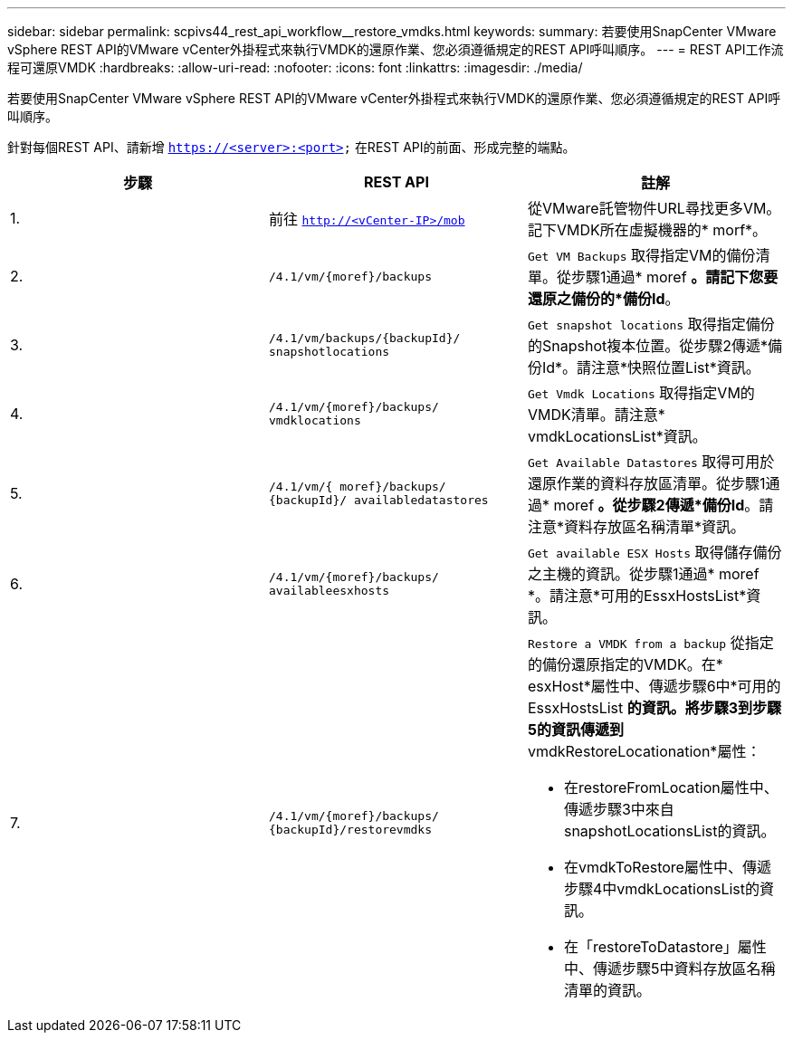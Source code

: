 ---
sidebar: sidebar 
permalink: scpivs44_rest_api_workflow__restore_vmdks.html 
keywords:  
summary: 若要使用SnapCenter VMware vSphere REST API的VMware vCenter外掛程式來執行VMDK的還原作業、您必須遵循規定的REST API呼叫順序。 
---
= REST API工作流程可還原VMDK
:hardbreaks:
:allow-uri-read: 
:nofooter: 
:icons: font
:linkattrs: 
:imagesdir: ./media/


[role="lead"]
若要使用SnapCenter VMware vSphere REST API的VMware vCenter外掛程式來執行VMDK的還原作業、您必須遵循規定的REST API呼叫順序。

針對每個REST API、請新增 `https://<server>:<port>` 在REST API的前面、形成完整的端點。

|===
| 步驟 | REST API | 註解 


| 1. | 前往 `http://<vCenter-IP>/mob` | 從VMware託管物件URL尋找更多VM。記下VMDK所在虛擬機器的* morf*。 


| 2. | `/4.1/vm/{moref}/backups` | `Get VM Backups` 取得指定VM的備份清單。從步驟1通過* moref *。請記下您要還原之備份的*備份Id*。 


| 3. | `/4.1/vm/backups/{backupId}/
snapshotlocations` | `Get snapshot locations` 取得指定備份的Snapshot複本位置。從步驟2傳遞*備份Id*。請注意*快照位置List*資訊。 


| 4. | `/4.1/vm/{moref}/backups/
vmdklocations` | `Get Vmdk Locations` 取得指定VM的VMDK清單。請注意* vmdkLocationsList*資訊。 


| 5. | `/4.1/vm/{ moref}/backups/
{backupId}/
availabledatastores` | `Get Available Datastores` 取得可用於還原作業的資料存放區清單。從步驟1通過* moref *。從步驟2傳遞*備份Id*。請注意*資料存放區名稱清單*資訊。 


| 6. | `/4.1/vm/{moref}/backups/
availableesxhosts` | `Get available ESX Hosts` 取得儲存備份之主機的資訊。從步驟1通過* moref *。請注意*可用的EssxHostsList*資訊。 


| 7. | `/4.1/vm/{moref}/backups/
{backupId}/restorevmdks`  a| 
`Restore a VMDK from a backup` 從指定的備份還原指定的VMDK。在* esxHost*屬性中、傳遞步驟6中*可用的EssxHostsList *的資訊。將步驟3到步驟5的資訊傳遞到* vmdkRestoreLocationation*屬性：

* 在restoreFromLocation屬性中、傳遞步驟3中來自snapshotLocationsList的資訊。
* 在vmdkToRestore屬性中、傳遞步驟4中vmdkLocationsList的資訊。
* 在「restoreToDatastore」屬性中、傳遞步驟5中資料存放區名稱清單的資訊。


|===